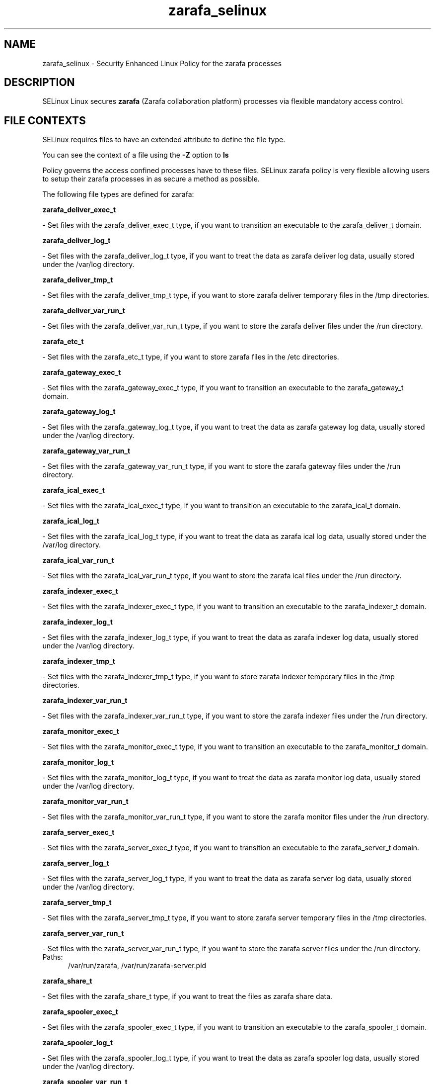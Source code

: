 .TH  "zarafa_selinux"  "8"  "zarafa" "dwalsh@redhat.com" "zarafa SELinux Policy documentation"
.SH "NAME"
zarafa_selinux \- Security Enhanced Linux Policy for the zarafa processes
.SH "DESCRIPTION"


SELinux Linux secures
.B zarafa
(Zarafa collaboration platform)
processes via flexible mandatory access
control.  



.SH FILE CONTEXTS
SELinux requires files to have an extended attribute to define the file type. 
.PP
You can see the context of a file using the \fB\-Z\fP option to \fBls\bP
.PP
Policy governs the access confined processes have to these files. 
SELinux zarafa policy is very flexible allowing users to setup their zarafa processes in as secure a method as possible.
.PP 
The following file types are defined for zarafa:


.EX
.PP
.B zarafa_deliver_exec_t 
.EE

- Set files with the zarafa_deliver_exec_t type, if you want to transition an executable to the zarafa_deliver_t domain.


.EX
.PP
.B zarafa_deliver_log_t 
.EE

- Set files with the zarafa_deliver_log_t type, if you want to treat the data as zarafa deliver log data, usually stored under the /var/log directory.


.EX
.PP
.B zarafa_deliver_tmp_t 
.EE

- Set files with the zarafa_deliver_tmp_t type, if you want to store zarafa deliver temporary files in the /tmp directories.


.EX
.PP
.B zarafa_deliver_var_run_t 
.EE

- Set files with the zarafa_deliver_var_run_t type, if you want to store the zarafa deliver files under the /run directory.


.EX
.PP
.B zarafa_etc_t 
.EE

- Set files with the zarafa_etc_t type, if you want to store zarafa files in the /etc directories.


.EX
.PP
.B zarafa_gateway_exec_t 
.EE

- Set files with the zarafa_gateway_exec_t type, if you want to transition an executable to the zarafa_gateway_t domain.


.EX
.PP
.B zarafa_gateway_log_t 
.EE

- Set files with the zarafa_gateway_log_t type, if you want to treat the data as zarafa gateway log data, usually stored under the /var/log directory.


.EX
.PP
.B zarafa_gateway_var_run_t 
.EE

- Set files with the zarafa_gateway_var_run_t type, if you want to store the zarafa gateway files under the /run directory.


.EX
.PP
.B zarafa_ical_exec_t 
.EE

- Set files with the zarafa_ical_exec_t type, if you want to transition an executable to the zarafa_ical_t domain.


.EX
.PP
.B zarafa_ical_log_t 
.EE

- Set files with the zarafa_ical_log_t type, if you want to treat the data as zarafa ical log data, usually stored under the /var/log directory.


.EX
.PP
.B zarafa_ical_var_run_t 
.EE

- Set files with the zarafa_ical_var_run_t type, if you want to store the zarafa ical files under the /run directory.


.EX
.PP
.B zarafa_indexer_exec_t 
.EE

- Set files with the zarafa_indexer_exec_t type, if you want to transition an executable to the zarafa_indexer_t domain.


.EX
.PP
.B zarafa_indexer_log_t 
.EE

- Set files with the zarafa_indexer_log_t type, if you want to treat the data as zarafa indexer log data, usually stored under the /var/log directory.


.EX
.PP
.B zarafa_indexer_tmp_t 
.EE

- Set files with the zarafa_indexer_tmp_t type, if you want to store zarafa indexer temporary files in the /tmp directories.


.EX
.PP
.B zarafa_indexer_var_run_t 
.EE

- Set files with the zarafa_indexer_var_run_t type, if you want to store the zarafa indexer files under the /run directory.


.EX
.PP
.B zarafa_monitor_exec_t 
.EE

- Set files with the zarafa_monitor_exec_t type, if you want to transition an executable to the zarafa_monitor_t domain.


.EX
.PP
.B zarafa_monitor_log_t 
.EE

- Set files with the zarafa_monitor_log_t type, if you want to treat the data as zarafa monitor log data, usually stored under the /var/log directory.


.EX
.PP
.B zarafa_monitor_var_run_t 
.EE

- Set files with the zarafa_monitor_var_run_t type, if you want to store the zarafa monitor files under the /run directory.


.EX
.PP
.B zarafa_server_exec_t 
.EE

- Set files with the zarafa_server_exec_t type, if you want to transition an executable to the zarafa_server_t domain.


.EX
.PP
.B zarafa_server_log_t 
.EE

- Set files with the zarafa_server_log_t type, if you want to treat the data as zarafa server log data, usually stored under the /var/log directory.


.EX
.PP
.B zarafa_server_tmp_t 
.EE

- Set files with the zarafa_server_tmp_t type, if you want to store zarafa server temporary files in the /tmp directories.


.EX
.PP
.B zarafa_server_var_run_t 
.EE

- Set files with the zarafa_server_var_run_t type, if you want to store the zarafa server files under the /run directory.

.br
.TP 5
Paths: 
/var/run/zarafa, /var/run/zarafa-server\.pid

.EX
.PP
.B zarafa_share_t 
.EE

- Set files with the zarafa_share_t type, if you want to treat the files as zarafa share data.


.EX
.PP
.B zarafa_spooler_exec_t 
.EE

- Set files with the zarafa_spooler_exec_t type, if you want to transition an executable to the zarafa_spooler_t domain.


.EX
.PP
.B zarafa_spooler_log_t 
.EE

- Set files with the zarafa_spooler_log_t type, if you want to treat the data as zarafa spooler log data, usually stored under the /var/log directory.


.EX
.PP
.B zarafa_spooler_var_run_t 
.EE

- Set files with the zarafa_spooler_var_run_t type, if you want to store the zarafa spooler files under the /run directory.


.EX
.PP
.B zarafa_var_lib_t 
.EE

- Set files with the zarafa_var_lib_t type, if you want to store the zarafa files under the /var/lib directory.

.br
.TP 5
Paths: 
/var/lib/zarafa-webaccess(/.*)?, /var/lib/zarafa(/.*)?

.PP
Note: File context can be temporarily modified with the chcon command.  If you want to permanently change the file context you need to use the
.B semanage fcontext 
command.  This will modify the SELinux labeling database.  You will need to use
.B restorecon
to apply the labels.

.SH PORT TYPES
SELinux defines port types to represent TCP and UDP ports. 
.PP
You can see the types associated with a port by using the following command: 

.B semanage port -l

.PP
Policy governs the access confined processes have to these ports. 
SELinux zarafa policy is very flexible allowing users to setup their zarafa processes in as secure a method as possible.
.PP 
The following port types are defined for zarafa:

.EX
.TP 5
.B zarafa_port_t 
.TP 10
.EE


Default Defined Ports:
tcp 8021
.EE
.SH PROCESS TYPES
SELinux defines process types (domains) for each process running on the system
.PP
You can see the context of a process using the \fB\-Z\fP option to \fBps\bP
.PP
Policy governs the access confined processes have to files. 
SELinux zarafa policy is very flexible allowing users to setup their zarafa processes in as secure a method as possible.
.PP 
The following process types are defined for zarafa:

.EX
.B zarafa_gateway_t, zarafa_spooler_t, zarafa_deliver_t, zarafa_monitor_t, zarafa_indexer_t, zarafa_server_t, zarafa_ical_t 
.EE
.PP
Note: 
.B semanage permissive -a PROCESS_TYPE 
can be used to make a process type permissive. Permissive process types are not denied access by SELinux. AVC messages will still be generated.

.SH "COMMANDS"
.B semanage fcontext
can also be used to manipulate default file context mappings.
.PP
.B semanage permissive
can also be used to manipulate whether or not a process type is permissive.
.PP
.B semanage module
can also be used to enable/disable/install/remove policy modules.

.B semanage port
can also be used to manipulate the port definitions

.PP
.B system-config-selinux 
is a GUI tool available to customize SELinux policy settings.

.SH AUTHOR	
This manual page was autogenerated by genman.py.

.SH "SEE ALSO"
selinux(8), zarafa(8), semanage(8), restorecon(8), chcon(1)
